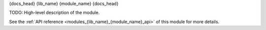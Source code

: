 ..
    Copyright (c) The Einsums Developers. All rights reserved.
    Licensed under the MIT License. See LICENSE.txt in the project root for license information.

.. _modules_{lib_name}_{module_name}:

{docs_head}
{lib_name} {module_name}
{docs_head}

TODO: High-level description of the module.

See the :ref:`API reference <modules_{lib_name}_{module_name}_api>` of this module for more
details.